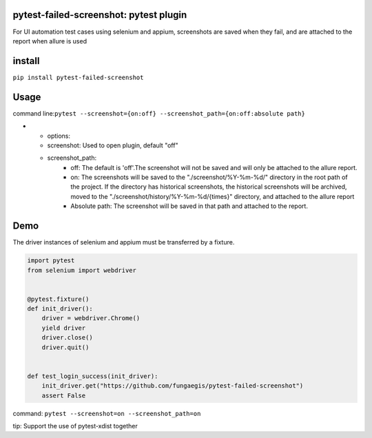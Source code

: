 pytest-failed-screenshot: pytest plugin
=======================================

For UI automation test cases using selenium and appium, screenshots are
saved when they fail, and are attached to the report when allure is used

install
=======

``pip install pytest-failed-screenshot``

Usage
=====

command line:``pytest --screenshot={on:off} --screenshot_path={on:off:absolute path}``


* - options:
  - screenshot: Used to open plugin, default "off"
  - screenshot_path:
     - off: The default is 'off'.The screenshot will not be saved and will only be attached to the allure report.
     - on: The screenshots will be saved to the "./screenshot/%Y-%m-%d/" directory in the root path of the project.
       If the directory has historical screenshots, the historical screenshots will be archived, moved to the
       "./screenshot/history/%Y-%m-%d/{times}" directory, and attached to the allure report
     - Absolute path: The screenshot will be saved in that path and attached to the report.


Demo
====

The driver instances of selenium and appium must be transferred by a
fixture.


.. code-block:: python

    import pytest
    from selenium import webdriver


    @pytest.fixture()
    def init_driver():
        driver = webdriver.Chrome()
        yield driver
        driver.close()
        driver.quit()


    def test_login_success(init_driver):
        init_driver.get("https://github.com/fungaegis/pytest-failed-screenshot")
        assert False


command: ``pytest --screenshot=on --screenshot_path=on``

tip: Support the use of pytest-xdist together


